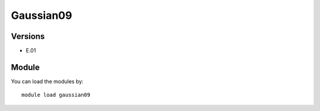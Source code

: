 .. _backbone-label:

Gaussian09
==============================

Versions
~~~~~~~~
- E.01

Module
~~~~~~~~
You can load the modules by::

    module load gaussian09

